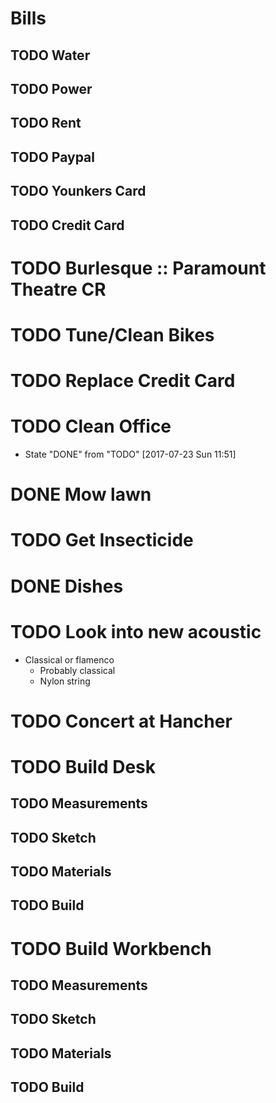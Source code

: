 * Bills
** TODO Water
   DEADLINE: <2017-08-15 +1m>
** TODO Power
   DEADLINE: <2017-08-15 +1m>
** TODO Rent
   DEADLINE: <2017-07-25 +1m>
** TODO Paypal 
   DEADLINE: <2017-08-01 +1m>
** TODO Younkers Card
   DEADLINE: <2017-08-01>
** TODO Credit Card
   DEADLINE: <2017-08-01 +1m>
* TODO Burlesque :: Paramount Theatre CR
  SCHEDULED: <2017-09-16 -5d>
* TODO Tune/Clean Bikes
  SCHEDULED: <2017-07-23 Sun ++2w>
* TODO Replace Credit Card
  SCHEDULED: <2017-07-24 Mon>
* TODO Clean Office
  SCHEDULED: <2017-07-30 Sun ++1w>
  :PROPERTIES:
  :LAST_REPEAT: [2017-07-23 Sun 11:51]
  :END:
  - State "DONE"       from "TODO"       [2017-07-23 Sun 11:51]
* DONE Mow lawn
  CLOSED: [2017-07-23 Sun 16:08] SCHEDULED: <2017-07-23 Sun>
* TODO Get Insecticide
  SCHEDULED: <2017-07-24>
* DONE Dishes
  CLOSED: [2017-07-24 Mon 20:28] SCHEDULED: <2017-07-23>
* TODO Look into new acoustic
  SCHEDULED: <2017-07-25>
  - Classical or flamenco
    - Probably classical
    - Nylon string
* TODO Concert at Hancher
  SCHEDULED: <2017-07-26 Wed>
* TODO Build Desk
  SCHEDULED: <2017-07-29 Sat>
** TODO Measurements
** TODO Sketch
** TODO Materials
** TODO Build
* TODO Build Workbench
  SCHEDULED: <2017-07-25 Tue>
** TODO Measurements
** TODO Sketch
** TODO Materials
** TODO Build
